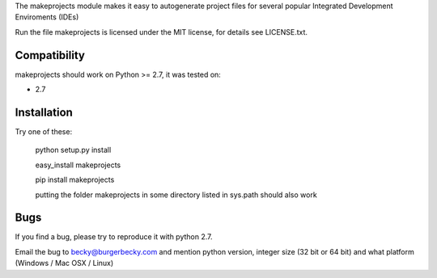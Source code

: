 The makeprojects module makes it easy to autogenerate project files for
several popular Integrated Development Enviroments (IDEs)

Run the file 
makeprojects is licensed under the MIT license, for details see LICENSE.txt.


Compatibility
-------------

makeprojects should work on Python >= 2.7, it was tested on:

* 2.7


Installation
------------

Try one of these:

    python setup.py install

    easy_install makeprojects

    pip install makeprojects

    putting the folder makeprojects in some directory listed in sys.path should also work


Bugs
----

If you find a bug, please try to reproduce it with python 2.7.

Email the bug to becky@burgerbecky.com and mention python version, integer size 
(32 bit or 64 bit) and what platform (Windows / Mac OSX / Linux)

